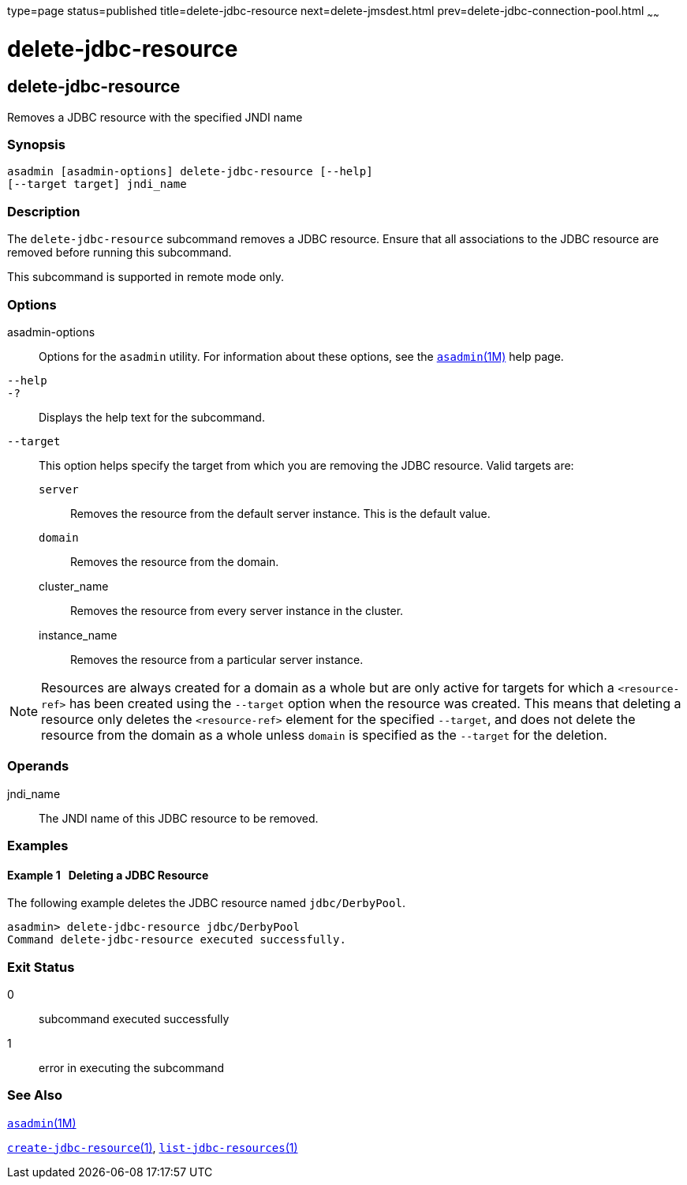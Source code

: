 type=page
status=published
title=delete-jdbc-resource
next=delete-jmsdest.html
prev=delete-jdbc-connection-pool.html
~~~~~~

= delete-jdbc-resource

[[delete-jdbc-resource-1]][[GSRFM00089]][[delete-jdbc-resource]]

== delete-jdbc-resource

Removes a JDBC resource with the specified JNDI name

[[sthref785]]

=== Synopsis

[source]
----
asadmin [asadmin-options] delete-jdbc-resource [--help]
[--target target] jndi_name
----

[[sthref786]]

=== Description

The `delete-jdbc-resource` subcommand removes a JDBC resource. Ensure
that all associations to the JDBC resource are removed before running
this subcommand.

This subcommand is supported in remote mode only.

[[sthref787]]

=== Options

asadmin-options::
  Options for the `asadmin` utility. For information about these
  options, see the link:asadmin.html#asadmin-1m[`asadmin`(1M)] help page.
`--help`::
`-?`::
  Displays the help text for the subcommand.
`--target`::
  This option helps specify the target from which you are removing the
  JDBC resource. Valid targets are:

  `server`;;
    Removes the resource from the default server instance. This is the
    default value.
  `domain`;;
    Removes the resource from the domain.
  cluster_name;;
    Removes the resource from every server instance in the cluster.
  instance_name;;
    Removes the resource from a particular server instance.


[NOTE]
====
Resources are always created for a domain as a whole but are only active
for targets for which a `<resource-ref>` has been created using the
`--target` option when the resource was created. This means that
deleting a resource only deletes the `<resource-ref>` element for the
specified `--target`, and does not delete the resource from the domain
as a whole unless `domain` is specified as the `--target` for the
deletion.
====


[[sthref788]]

=== Operands

jndi_name::
  The JNDI name of this JDBC resource to be removed.

[[sthref789]]

=== Examples

[[GSRFM557]][[sthref790]]

==== Example 1   Deleting a JDBC Resource

The following example deletes the JDBC resource named `jdbc/DerbyPool`.

[source]
----
asadmin> delete-jdbc-resource jdbc/DerbyPool
Command delete-jdbc-resource executed successfully.
----

[[sthref791]]

=== Exit Status

0::
  subcommand executed successfully
1::
  error in executing the subcommand

[[sthref792]]

=== See Also

link:asadmin.html#asadmin-1m[`asadmin`(1M)]

link:create-jdbc-resource.html#create-jdbc-resource-1[`create-jdbc-resource`(1)],
link:list-jdbc-resources.html#list-jdbc-resources-1[`list-jdbc-resources`(1)]


